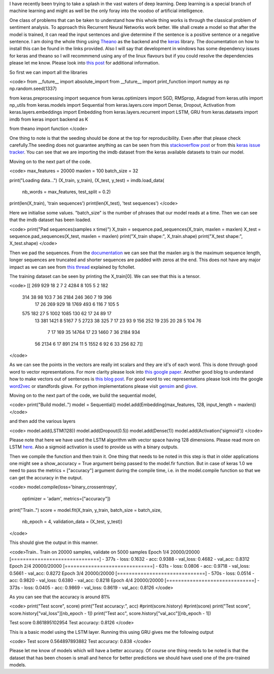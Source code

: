 I have recently been trying to take a splash in the vast waters of deep learning. Deep learning is a special branch of machine learning and might as well be the only foray into the voodoo of artificial intelligence.

One class of problems that can be taken to understand how this whole thing works is through the classical problem of sentiment analysis. To approach this Recurrent Neural Networks work better. We shall create a model so that after the model is trained, it can read the input sentences and give determine if the sentence is a positive sentence or a negative sentence. I am doing the whole thing using `Theano`_ as the backend and the `keras`_ library. The documentation on how to install this can be found in the links provided. Also I will say that development in windows has some dependency issues for keras and theano so I will recommmend using any of the linux flavours but if you could resolve the dependencies please let me know. Please look into `this post`_ for additional information.

So first we can import all the libraries

<code>
from __future__ import absolute_import
from __future__ import print_function
import numpy as np
np.random.seed(1337)

from keras.preprocessing import sequence
from keras.optimizers import SGD, RMSprop, Adagrad
from keras.utils import np_utils
from keras.models import Sequential
from keras.layers.core import Dense, Dropout, Activation
from keras.layers.embeddings import Embedding
from keras.layers.recurrent import LSTM, GRU
from keras.datasets import imdb
from keras import backend as K

from theano import function
</code>

One thing to note is that the seeding should be done at the top for reproducibility. Even after that please check carefully.The seeding does not guarantee anything as can be seen from this `stackoverflow post`_ or from this `keras issue tracker`_. You can see that we are importing the imdb dataset from the keras available datasets to train our model.

Moving on to the next part of the code.

<code>
max_features = 20000
maxlen = 100
batch_size = 32

print("Loading data...")
(X_train, y_train), (X_test, y_test) = imdb.load_data(
    nb_words = max_features, test_split = 0.2)
print(len(X_train), 'train sequences')
print(len(X_test), 'test sequences')
</code>

Here we initialise some values. "batch_size" is the number of phrases that our model reads at a time. Then we can see that the imdb dataset has been loaded.

<code>
print("Pad sequences(samples x time)")
X_train = sequence.pad_sequences(X_train, maxlen = maxlen)
X_test = sequence.pad_sequences(X_test, maxlen = maxlen)
print("X_train shape:", X_train.shape)
print("X_test shape:", X_test.shape)
</code>

Then we pad the sequences. From the `documentation`_ we can see that the maxlen arg is the maximum sequence length, longer sequences are truncated and shorter sequences are padded with zeros at the end. This does not have any major impact as we can see from `this thread`_ explained by fchollet.

The training dataset can be seen by printing the X_train[0]. We can see that this is a tensor. 

<code>
[[  269   929    18     2     7     2  4284     8   105     5     2   182
    314    38    98   103     7    36  2184   246   360     7    19   396
     17    26   269   929    18  1769   493     6   116     7   105     5
    575   182    27     5  1002  1085   130    62    17    24    89    17
     13   381  1421     8  5167     7     5  2723    38   325     7    17
     23    93     9   156   252    19   235    20    28     5   104    76
      7    17   169    35 14764    17    23  1460     7    36  2184   934
     56  2134     6    17   891   214    11     5  1552     6    92     6
     33   256    82     7]]
</code>

As we can see the points in the vectors are really int scalars and they are id's of each word. This is done through good word to vector representations. For more clarity please look into `this google paper`_. Another good blog to understand how to make vectors out of sentences is `this blog post`_. For good word to vec representations please look into the google `word2vec`_ or standfords glove. For python implementations please visit `gensim`_ and `glove`_. 

Moving on to the next part of the code, we build the sequential model,

<code>
print("Build model..")
model = Sequential()
model.add(Embedding(max_features, 128, input_length = maxlen))
</code>

and then add the various layers

<code>
model.add(LSTM(128))
model.add(Dropout(0.5))
model.add(Dense(1))
model.add(Activation('sigmoid'))
</code>

Please note that here we have used the LSTM algorithm with vector space having 128 dimensions. Please read more on LSTM `here`_. Also a sigmoid activation is used to provide us with a binary outputs.

Then we compile the function and then train it. One thing that needs to be noted in this step is that in older applications one might see a show_accuracy = True argument being passed to the model.fir function. But in case of keras 1.0 we need to pass the metrics = ["accuracy"] argument during the compile time, i.e. in the model.compile function so that we can get the accuracy in the output.

<code>
model.compile(loss='binary_crossentropy',
              optimizer = 'adam',
              metrics=["accuracy"])
print("Train..")
score = model.fit(X_train, y_train, batch_size = batch_size,
         nb_epoch = 4, validation_data = (X_test, y_test))
</code>

This should give the output in this manner.

<code>Train..
Train on 20000 samples, validate on 5000 samples
Epoch 1/4
20000/20000 [==============================] - 377s - loss: 0.1632 - acc: 0.9388 - val_loss: 0.4682 - val_acc: 0.8312
Epoch 2/4
20000/20000 [==============================] - 631s - loss: 0.0806 - acc: 0.9718 - val_loss: 0.5661 - val_acc: 0.8272
Epoch 3/4
20000/20000 [==============================] - 570s - loss: 0.0514 - acc: 0.9820 - val_loss: 0.6380 - val_acc: 0.8218
Epoch 4/4
20000/20000 [==============================] - 373s - loss: 0.0405 - acc: 0.9869 - val_loss: 0.8619 - val_acc: 0.8126
</code>

As you can see that the accuracy is around 81%

<code>
print("Test score", score)
print("Test accuracy:", acc)
#print(score.history)
#print(score)
print("Test score", score.history["val_loss"][nb_epoch - 1])
print("Test acc", score.history["val_acc"][nb_epoch - 1])

Test score 0.861895102954
Test accuracy: 0.8126
</code>

This is a basic model using the LSTM layer. Running this using GRU gives me the following output

<code>
Test score 0.564897893882
Test accuracy: 0.838
</code>

Please let me know of models which will have a better accuracy. Of course one thing needs to be noted is that the dataset that has been chosen is small and hence for better predictions we should have used one of the pre-trained models.


.. _Theano: http://deeplearning.net/software/theano/
.. _keras: http://keras.io/
.. _this post: https://datanoord.com/2016/02/01/setup-a-deep-learning-environment-on-windows-theano-keras-with-gpu-enabled/
.. _stackoverflow post: http://stackoverflow.com/questions/32419510/how-to-get-reproducible-results-in-keras
.. _keras issue tracker: https://github.com/fchollet/keras/issues/2479
.. _documentation: http://keras.io/preprocessing/sequence/#pad_sequences
.. _this thread: https://github.com/fchollet/keras/issues/85
.. _this google paper: http://arxiv.org/pdf/1301.3781.pdf
.. _this blog post: http://benjaminbolte.com/blog/2016/keras-language-modeling.html
.. _word2vec: https://code.google.com/archive/p/word2vec/
.. _gensim: https://github.com/piskvorky/gensim
.. _glove: https://github.com/stanfordnlp/GloVe
.. _here: https://en.wikipedia.org/wiki/Long_short-term_memory
